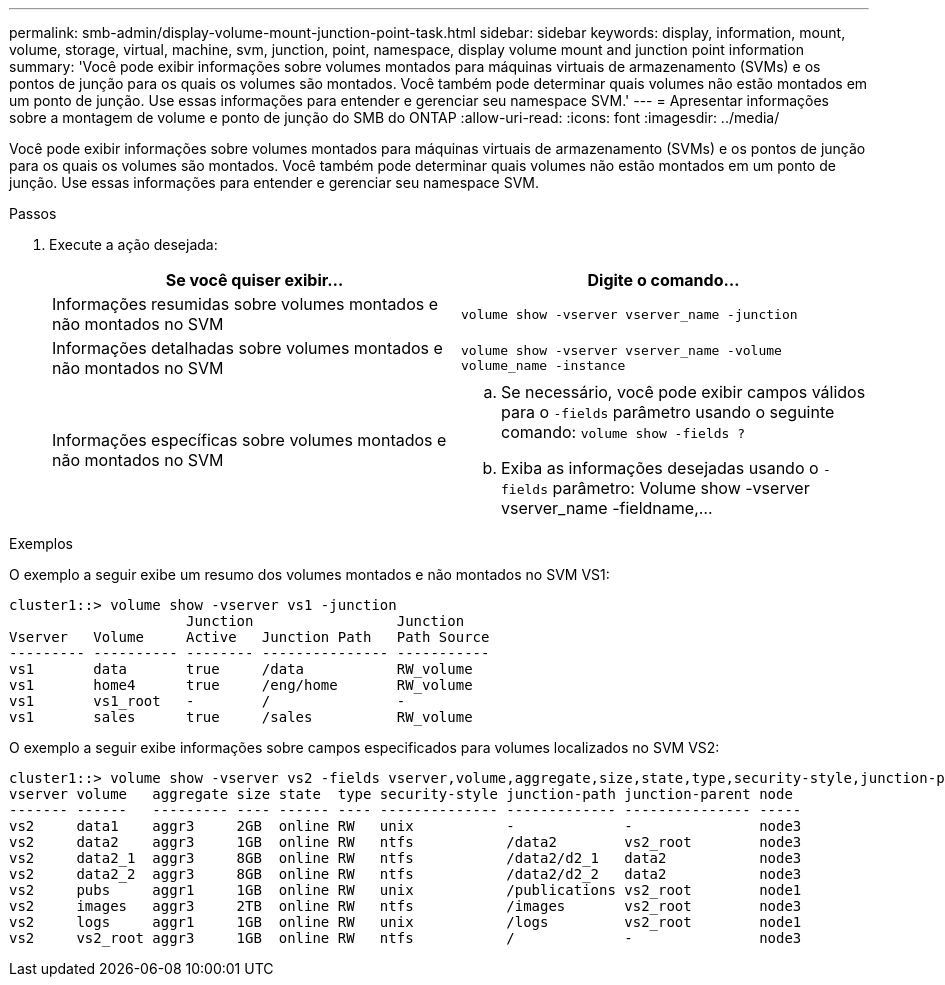 ---
permalink: smb-admin/display-volume-mount-junction-point-task.html 
sidebar: sidebar 
keywords: display, information, mount, volume, storage, virtual, machine, svm, junction, point, namespace, display volume mount and junction point information 
summary: 'Você pode exibir informações sobre volumes montados para máquinas virtuais de armazenamento (SVMs) e os pontos de junção para os quais os volumes são montados. Você também pode determinar quais volumes não estão montados em um ponto de junção. Use essas informações para entender e gerenciar seu namespace SVM.' 
---
= Apresentar informações sobre a montagem de volume e ponto de junção do SMB do ONTAP
:allow-uri-read: 
:icons: font
:imagesdir: ../media/


[role="lead"]
Você pode exibir informações sobre volumes montados para máquinas virtuais de armazenamento (SVMs) e os pontos de junção para os quais os volumes são montados. Você também pode determinar quais volumes não estão montados em um ponto de junção. Use essas informações para entender e gerenciar seu namespace SVM.

.Passos
. Execute a ação desejada:
+
|===
| Se você quiser exibir... | Digite o comando... 


 a| 
Informações resumidas sobre volumes montados e não montados no SVM
 a| 
`volume show -vserver vserver_name -junction`



 a| 
Informações detalhadas sobre volumes montados e não montados no SVM
 a| 
`volume show -vserver vserver_name -volume volume_name -instance`



 a| 
Informações específicas sobre volumes montados e não montados no SVM
 a| 
.. Se necessário, você pode exibir campos válidos para o `-fields` parâmetro usando o seguinte comando: `volume show -fields ?`
.. Exiba as informações desejadas usando o `-fields` parâmetro: Volume show -vserver vserver_name -fieldname,...


|===


.Exemplos
O exemplo a seguir exibe um resumo dos volumes montados e não montados no SVM VS1:

[listing]
----
cluster1::> volume show -vserver vs1 -junction
                     Junction                 Junction
Vserver   Volume     Active   Junction Path   Path Source
--------- ---------- -------- --------------- -----------
vs1       data       true     /data           RW_volume
vs1       home4      true     /eng/home       RW_volume
vs1       vs1_root   -        /               -
vs1       sales      true     /sales          RW_volume
----
O exemplo a seguir exibe informações sobre campos especificados para volumes localizados no SVM VS2:

[listing]
----
cluster1::> volume show -vserver vs2 -fields vserver,volume,aggregate,size,state,type,security-style,junction-path,junction-parent,node
vserver volume   aggregate size state  type security-style junction-path junction-parent node
------- ------   --------- ---- ------ ---- -------------- ------------- --------------- -----
vs2     data1    aggr3     2GB  online RW   unix           -             -               node3
vs2     data2    aggr3     1GB  online RW   ntfs           /data2        vs2_root        node3
vs2     data2_1  aggr3     8GB  online RW   ntfs           /data2/d2_1   data2           node3
vs2     data2_2  aggr3     8GB  online RW   ntfs           /data2/d2_2   data2           node3
vs2     pubs     aggr1     1GB  online RW   unix           /publications vs2_root        node1
vs2     images   aggr3     2TB  online RW   ntfs           /images       vs2_root        node3
vs2     logs     aggr1     1GB  online RW   unix           /logs         vs2_root        node1
vs2     vs2_root aggr3     1GB  online RW   ntfs           /             -               node3
----